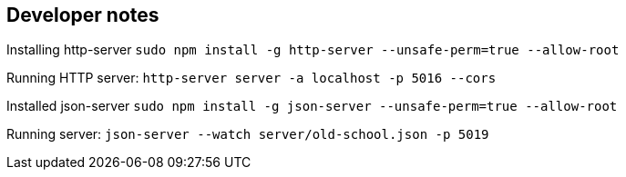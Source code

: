 == Developer notes

Installing http-server
`sudo npm install -g http-server --unsafe-perm=true --allow-root`

Running HTTP server:
`http-server server -a localhost -p 5016 --cors`

Installed json-server
`sudo npm install -g json-server --unsafe-perm=true --allow-root`

Running server:
`json-server --watch server/old-school.json -p 5019`